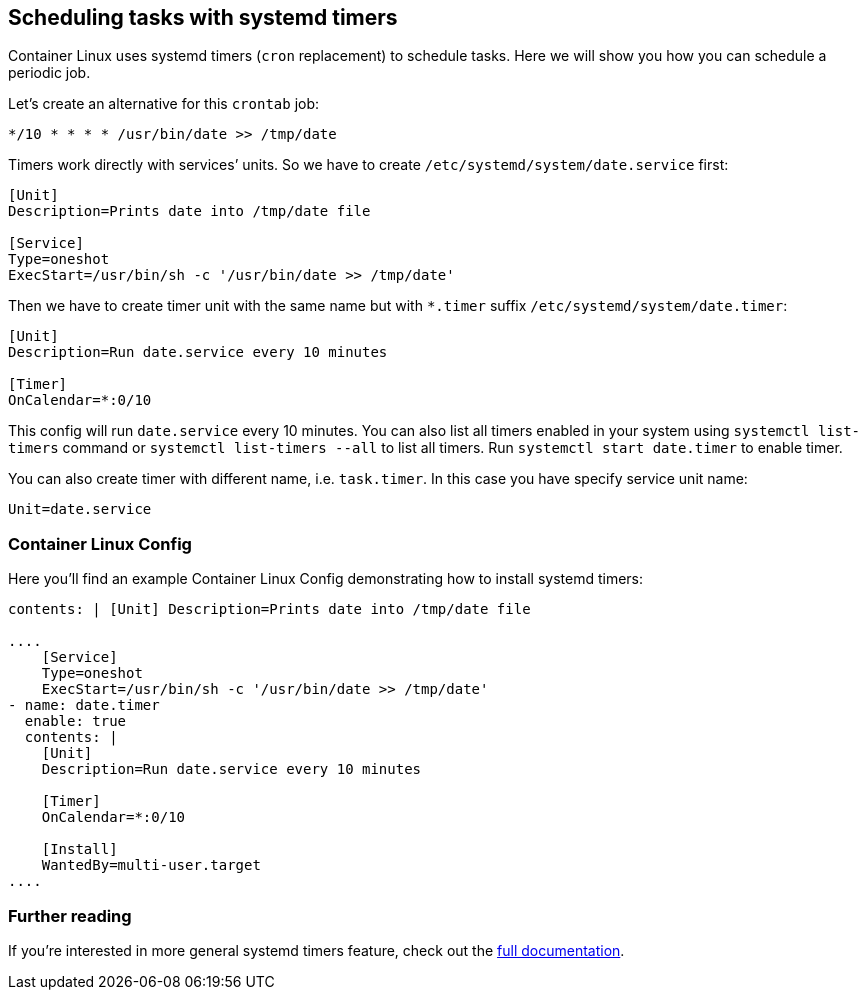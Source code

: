 Scheduling tasks with systemd timers
------------------------------------

Container Linux uses systemd timers (`cron` replacement) to schedule
tasks. Here we will show you how you can schedule a periodic job.

Let’s create an alternative for this `crontab` job:

....
*/10 * * * * /usr/bin/date >> /tmp/date
....

Timers work directly with services’ units. So we have to create
`/etc/systemd/system/date.service` first:

....
[Unit]
Description=Prints date into /tmp/date file

[Service]
Type=oneshot
ExecStart=/usr/bin/sh -c '/usr/bin/date >> /tmp/date'
....

Then we have to create timer unit with the same name but with `*.timer`
suffix `/etc/systemd/system/date.timer`:

....
[Unit]
Description=Run date.service every 10 minutes

[Timer]
OnCalendar=*:0/10
....

This config will run `date.service` every 10 minutes. You can also list
all timers enabled in your system using `systemctl list-timers` command
or `systemctl list-timers --all` to list all timers. Run
`systemctl start date.timer` to enable timer.

You can also create timer with different name, i.e. `task.timer`. In
this case you have specify service unit name:

....
Unit=date.service
....

Container Linux Config
~~~~~~~~~~~~~~~~~~~~~~

Here you’ll find an example Container Linux Config demonstrating how to
install systemd timers:

```yaml container-linux-config systemd: units: - name: date.service
contents: | [Unit] Description=Prints date into /tmp/date file

....
    [Service]
    Type=oneshot
    ExecStart=/usr/bin/sh -c '/usr/bin/date >> /tmp/date'
- name: date.timer
  enable: true
  contents: |
    [Unit]
    Description=Run date.service every 10 minutes

    [Timer]
    OnCalendar=*:0/10

    [Install]
    WantedBy=multi-user.target
....

```

Further reading
~~~~~~~~~~~~~~~

If you’re interested in more general systemd timers feature, check out
the
http://www.freedesktop.org/software/systemd/man/systemd.timer.html[full
documentation].
